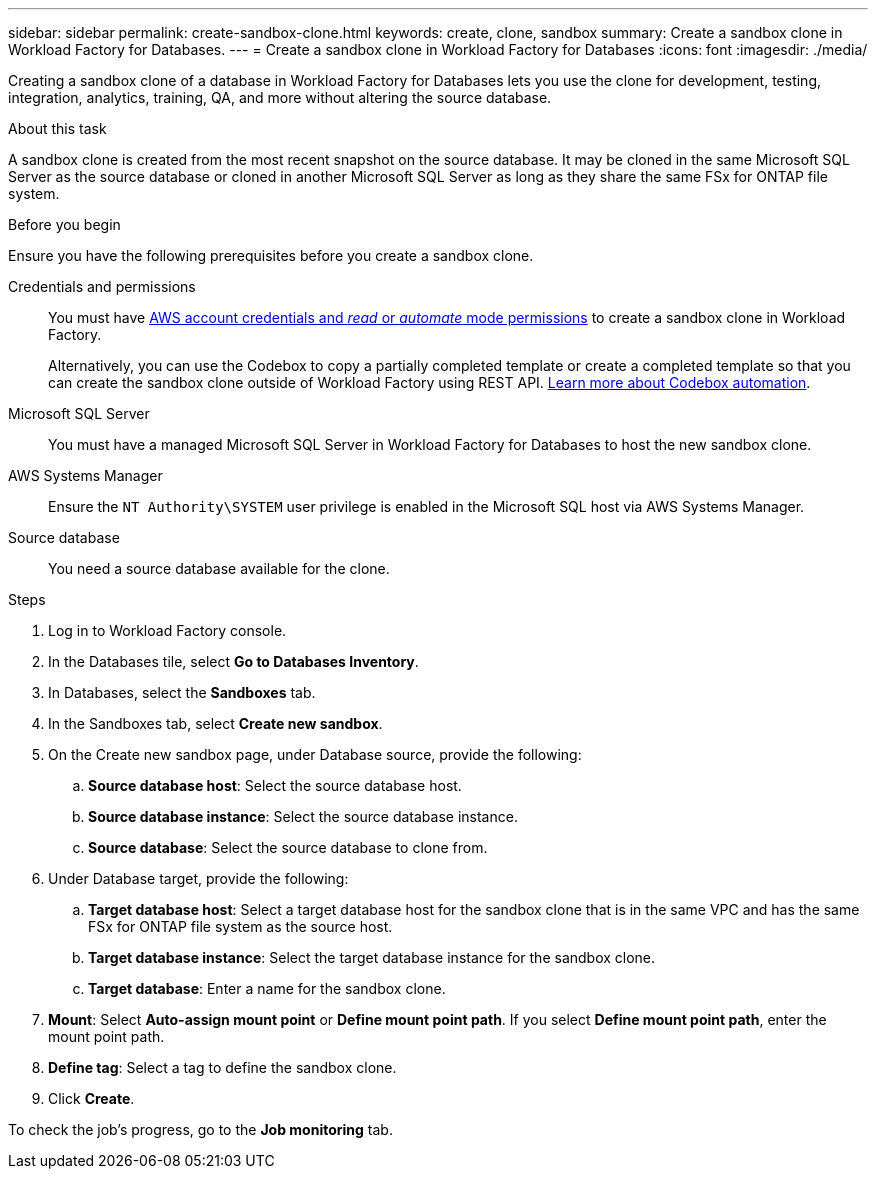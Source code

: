 ---
sidebar: sidebar
permalink: create-sandbox-clone.html
keywords: create, clone, sandbox
summary: Create a sandbox clone in Workload Factory for Databases. 
---
= Create a sandbox clone in Workload Factory for Databases
:icons: font
:imagesdir: ./media/

[.lead]
Creating a sandbox clone of a database in Workload Factory for Databases lets you use the clone for development, testing, integration, analytics, training, QA, and more without altering the source database. 

.About this task
A sandbox clone is created from the most recent snapshot on the source database. It may be cloned in the same Microsoft SQL Server as the source database or cloned in another Microsoft SQL Server as long as they share the same FSx for ONTAP file system. 

.Before you begin
Ensure you have the following prerequisites before you create a sandbox clone.

Credentials and permissions::: You must have link:https://docs.netapp.com/us-en/workload-setup-admin/add-credentials.html[AWS account credentials and _read_ or _automate_ mode permissions^] to create a sandbox clone in Workload Factory. 
+
Alternatively, you can use the Codebox to copy a partially completed template or create a completed template so that you can create the sandbox clone outside of Workload Factory using REST API. link:https://docs.netapp.com/us-en/workload-setup-admin/codebox-automation.html[Learn more about Codebox automation^].

Microsoft SQL Server::: You must have a managed Microsoft SQL Server in Workload Factory for Databases to host the new sandbox clone.

AWS Systems Manager::: Ensure the `NT Authority\SYSTEM` user privilege is enabled in the Microsoft SQL host via AWS Systems Manager. 

Source database::: You need a source database available for the clone. 

.Steps
. Log in to Workload Factory console.
. In the Databases tile, select *Go to Databases Inventory*.
. In Databases, select the *Sandboxes* tab. 
. In the Sandboxes tab, select *Create new sandbox*.
. On the Create new sandbox page, under Database source, provide the following: 
.. *Source database host*: Select the source database host. 
.. *Source database instance*: Select the source database instance.
.. *Source database*: Select the source database to clone from.
. Under Database target, provide the following: 
.. *Target database host*: Select a target database host for the sandbox clone that is in the same VPC and has the same FSx for ONTAP file system as the source host. 
.. *Target database instance*: Select the target database instance for the sandbox clone. 
.. *Target database*: Enter a name for the sandbox clone. 
. *Mount*: Select *Auto-assign mount point* or *Define mount point path*. If you select *Define mount point path*, enter the mount point path. 
. *Define tag*: Select a tag to define the sandbox clone.
. Click *Create*. 

To check the job's progress, go to the *Job monitoring* tab. 